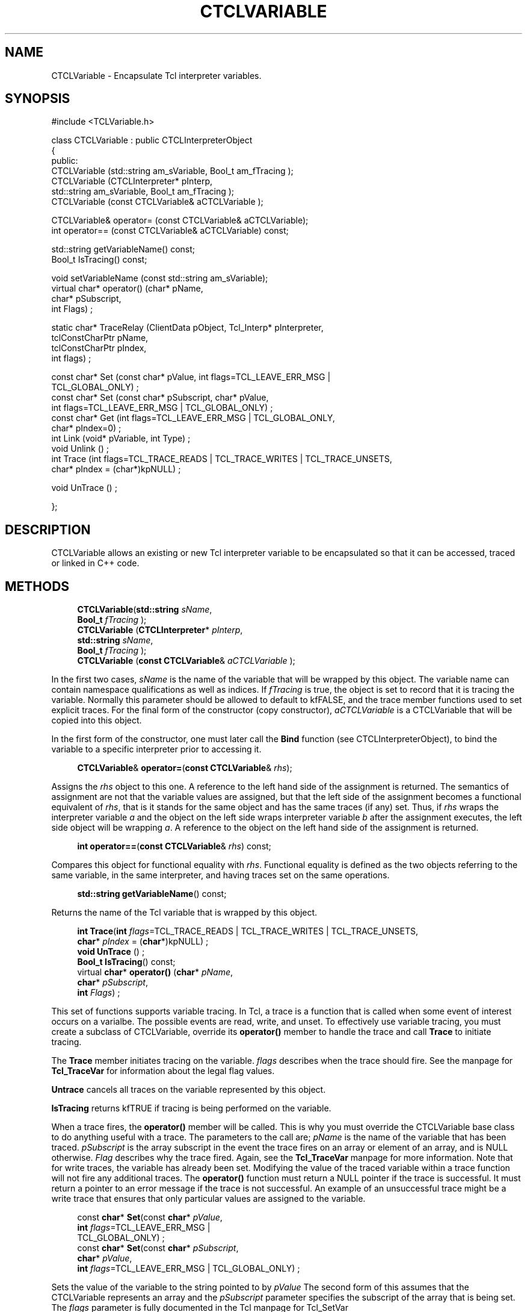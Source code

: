 '\" t
.\"     Title: CTCLVariable
.\"    Author: [FIXME: author] [see http://docbook.sf.net/el/author]
.\" Generator: DocBook XSL Stylesheets v1.76.1 <http://docbook.sf.net/>
.\"      Date: 11/23/2015
.\"    Manual: [FIXME: manual]
.\"    Source: [FIXME: source]
.\"  Language: English
.\"
.TH "CTCLVARIABLE" "3" "11/23/2015" "[FIXME: source]" "[FIXME: manual]"
.\" -----------------------------------------------------------------
.\" * Define some portability stuff
.\" -----------------------------------------------------------------
.\" ~~~~~~~~~~~~~~~~~~~~~~~~~~~~~~~~~~~~~~~~~~~~~~~~~~~~~~~~~~~~~~~~~
.\" http://bugs.debian.org/507673
.\" http://lists.gnu.org/archive/html/groff/2009-02/msg00013.html
.\" ~~~~~~~~~~~~~~~~~~~~~~~~~~~~~~~~~~~~~~~~~~~~~~~~~~~~~~~~~~~~~~~~~
.ie \n(.g .ds Aq \(aq
.el       .ds Aq '
.\" -----------------------------------------------------------------
.\" * set default formatting
.\" -----------------------------------------------------------------
.\" disable hyphenation
.nh
.\" disable justification (adjust text to left margin only)
.ad l
.\" -----------------------------------------------------------------
.\" * MAIN CONTENT STARTS HERE *
.\" -----------------------------------------------------------------
.SH "NAME"
CTCLVariable \- Encapsulate Tcl interpreter variables\&.
.SH "SYNOPSIS"
.sp
.nf
#include <TCLVariable\&.h>

class CTCLVariable  : public CTCLInterpreterObject
{
public:
  CTCLVariable (std::string am_sVariable,  Bool_t am_fTracing  );
  CTCLVariable (CTCLInterpreter* pInterp,
                std::string am_sVariable,  Bool_t am_fTracing  );
  CTCLVariable (const CTCLVariable& aCTCLVariable );

  CTCLVariable& operator= (const CTCLVariable& aCTCLVariable);
  int operator== (const CTCLVariable& aCTCLVariable) const;

  std::string getVariableName() const;
  Bool_t IsTracing() const;

  void setVariableName (const std::string am_sVariable);
  virtual   char*  operator() (char* pName,
                               char* pSubscript,
                               int Flags)  ;

   static  char* TraceRelay (ClientData pObject, Tcl_Interp* pInterpreter,
                             tclConstCharPtr  pName,
                             tclConstCharPtr pIndex,
                             int flags)  ;

  const char* Set (const char* pValue, int flags=TCL_LEAVE_ERR_MSG |
                                                 TCL_GLOBAL_ONLY)  ;
  const char* Set (const char* pSubscript, char* pValue,
                   int flags=TCL_LEAVE_ERR_MSG | TCL_GLOBAL_ONLY)  ;
  const char* Get (int flags=TCL_LEAVE_ERR_MSG | TCL_GLOBAL_ONLY,
                   char* pIndex=0)  ;
  int Link (void* pVariable, int Type)  ;
  void Unlink ()  ;
  int Trace (int flags=TCL_TRACE_READS | TCL_TRACE_WRITES | TCL_TRACE_UNSETS,
             char* pIndex = (char*)kpNULL)  ;

  void UnTrace ()  ;

};
.fi
.SH "DESCRIPTION"
.PP

CTCLVariable
allows an existing or new Tcl interpreter variable to be encapsulated so that it can be accessed, traced or linked in C++ code\&.
.SH "METHODS"
.PP

.sp
.if n \{\
.RS 4
.\}
.nf
  \fBCTCLVariable\fR(\fBstd::string\fR \fIsName\fR,
             \fBBool_t\fR \fIfTracing\fR  );
  \fBCTCLVariable\fR (\fBCTCLInterpreter\fR* \fIpInterp\fR,
             \fBstd::string\fR \fIsName\fR,
             \fBBool_t\fR \fIfTracing\fR  );
  \fBCTCLVariable\fR (\fBconst CTCLVariable\fR& \fIaCTCLVariable\fR );
            
.fi
.if n \{\
.RE
.\}
.PP
In the first two cases,
\fIsName\fR
is the name of the variable that will be wrapped by this object\&. The variable name can contain namespace qualifications as well as indices\&. If
\fIfTracing\fR
is true, the object is set to record that it is tracing the variable\&. Normally this parameter should be allowed to default to
kfFALSE, and the trace member functions used to set explicit traces\&. For the final form of the constructor (copy constructor),
\fIaCTCLVariable\fR
is a
CTCLVariable
that will be copied into this object\&.
.PP
In the first form of the constructor, one must later call the
\fBBind\fR
function (see CTCLInterpreterObject), to bind the variable to a specific interpreter prior to accessing it\&.
.PP

.sp
.if n \{\
.RS 4
.\}
.nf
  \fBCTCLVariable\fR& \fBoperator=\fR(\fBconst CTCLVariable\fR& \fIrhs\fR);
            
.fi
.if n \{\
.RE
.\}
.PP
Assigns the
\fIrhs\fR
object to this one\&. A reference to the left hand side of the assignment is returned\&. The semantics of assignment are not that the variable values are assigned, but that the left side of the assignment becomes a functional equivalent of
\fIrhs\fR, that is it stands for the same object and has the same traces (if any) set\&. Thus, if
\fIrhs\fR
wraps the interpreter variable
\fIa\fR
and the object on the left side wraps interpreter variable
\fIb\fR
after the assignment executes, the left side object will be wrapping
\fIa\fR\&. A reference to the object on the left hand side of the assignment is returned\&.
.PP

.sp
.if n \{\
.RS 4
.\}
.nf
  \fBint\fR \fBoperator==\fR(\fBconst CTCLVariable\fR& \fIrhs\fR) const;
            
.fi
.if n \{\
.RE
.\}
.PP
Compares this object for functional equality with
\fIrhs\fR\&. Functional equality is defined as the two objects referring to the same variable, in the same interpreter, and having traces set on the same operations\&.
.PP

.sp
.if n \{\
.RS 4
.\}
.nf
  \fBstd::string\fR \fBgetVariableName\fR() const;
            
.fi
.if n \{\
.RE
.\}
.PP
Returns the name of the Tcl variable that is wrapped by this object\&.
.PP

.sp
.if n \{\
.RS 4
.\}
.nf
\fBint\fR \fBTrace\fR(\fBint\fR \fIflags\fR=TCL_TRACE_READS | TCL_TRACE_WRITES | TCL_TRACE_UNSETS,
          \fBchar\fR* \fIpIndex\fR = (\fBchar\fR*)kpNULL)  ;
\fBvoid\fR \fBUnTrace\fR ()  ;
\fBBool_t\fR \fBIsTracing\fR() const;
virtual \fBchar\fR*  \fBoperator()\fR (\fBchar\fR* \fIpName\fR,
                        \fBchar\fR* \fIpSubscript\fR,
                        \fBint\fR \fIFlags\fR)  ;
            
.fi
.if n \{\
.RE
.\}
.PP
This set of functions supports variable tracing\&. In Tcl, a trace is a function that is called when some event of interest occurs on a varialbe\&. The possible events are read, write, and unset\&. To effectively use variable tracing, you must create a subclass of
CTCLVariable, override its
\fBoperator()\fR
member to handle the trace and call
\fBTrace\fR
to initiate tracing\&.
.PP
The
\fBTrace\fR
member initiates tracing on the variable\&.
\fIflags\fR
describes when the trace should fire\&. See the manpage for
\fBTcl_TraceVar\fR
for information about the legal flag values\&.
.PP

\fBUntrace\fR
cancels all traces on the variable represented by this object\&.
.PP

\fBIsTracing\fR
returns
kfTRUE
if tracing is being performed on the variable\&.
.PP
When a trace fires, the
\fBoperator()\fR
member will be called\&. This is why you must override the
CTCLVariable
base class to do anything useful with a trace\&. The parameters to the call are;
\fIpName\fR
is the name of the variable that has been traced\&.
\fIpSubscript\fR
is the array subscript in the event the trace fires on an array or element of an array, and is
NULL
otherwise\&.
\fIFlag\fR
describes why the trace fired\&. Again, see the
\fBTcl_TraceVar\fR
manpage for more information\&. Note that for write traces, the variable has already been set\&. Modifying the value of the traced variable within a trace function will not fire any additional traces\&. The
\fBoperator()\fR
function must return a
NULL
pointer if the trace is successful\&. It must return a pointer to an error message if the trace is not successful\&. An example of an unsuccessful trace might be a write trace that ensures that only particular values are assigned to the variable\&.
.PP

.sp
.if n \{\
.RS 4
.\}
.nf
const \fBchar\fR* \fBSet\fR(const \fBchar\fR* \fIpValue\fR,
                \fBint\fR \fIflags\fR=TCL_LEAVE_ERR_MSG |
                          TCL_GLOBAL_ONLY)  ;
const \fBchar\fR* \fBSet\fR(const \fBchar\fR* \fIpSubscript\fR,
               \fBchar\fR* \fIpValue\fR,
               \fBint\fR \fIflags\fR=TCL_LEAVE_ERR_MSG | TCL_GLOBAL_ONLY)  ;
            
.fi
.if n \{\
.RE
.\}
.PP
Sets the value of the variable to the string pointed to by
\fIpValue\fR
The second form of this assumes that the
CTCLVariable
represents an array and the
\fIpSubscript\fR
parameter specifies the subscript of the array that is being set\&. The
\fIflags\fR
parameter is fully documented in the Tcl manpage for Tcl_SetVar
.PP

.sp
.if n \{\
.RS 4
.\}
.nf
const \fBchar\fR* \fBGet\fR(\fBint\fR \fIflags\fR=TCL_LEAVE_ERR_MSG | TCL_GLOBAL_ONLY,
              \fBchar\fR* \fIpIndex\fR=0)  ;
            
.fi
.if n \{\
.RE
.\}
.PP
Retrieves the current value of a variable\&. If the
\fIpIndex\fR
parameter is supplied, the variable wrapped by
CTCLVariable
is assumed to be an array and
\fIpIndex\fR
points to the subscript of the element to retrieve\&. The
\fIflags\fR
parameter is fully documented in the Tcl_GetVar manpage\&. The return value of the function is a null terminated character string that is the current value of the variable\&. If the variable does not exist, then a
NULL
is returned\&.
.PP

.sp
.if n \{\
.RS 4
.\}
.nf
\fBint\fR \fBLink\fR(\fBvoid\fR* \fIpVariable\fR,
         \fBint\fR \fIType\fR)  ;
\fBvoid\fR \fBUnlink\fR()  ;
            
.fi
.if n \{\
.RE
.\}
.PP

\fBLink\fR
and
\fBUnlink\fR
support variable linking\&. Variable linking is when a Tcl variable is made to track the value of a C/C++ variable or C++ member variable of an object\&.
\fBLink\fR
establishes the link\&.
\fIpVariable\fR
points to the C or C++ variable or member variable to link to this
CTCLVariable\&. The
\fIType\fR
parameter is one of following values:
TCL_LINK_INT,
TCL_LINK_DOUBLE,
TCL_LINK_BOOLEAN,
TCL_LINK_WIDE_INT, or
TCL_LINK_STRING
indicating the type of the variable to which
\fIpVariable\fR
points\&. For all but
TCL_LINK_STRING,
\fIpVariable\fR
points to a variable of the type indicated, and that variable will be linked\&. for
TCL_LINK_STRING,
\fIpVariable\fR
points to a
\fBchar*\fR
which should be initialized to point to
NULL\&. The Tcl interpreter will use
\fBTcl_Alloc\fR
and
\fBTcl_Free\fR
to maintain a dynamically allocated string pointed to by that pointer which reflects the value of the variable\&. If the C/C++ program modifies this string, it must
\fBTcl_Free\fR
the prior value and
\fBTcl_Alloc\fR
a new value with the new variable value\&.
.SH "DEFECTS"
.PP
No
\fBoperator!=\fR
has been defined\&.
.PP
There is no protection against multiple links\&.\&.\&. the most recent link for an underlying Tcl variable is the one effective\&.
.SH "SEE ALSO"
.PP
CTCLInterpreter(3), CTCLInterpreterObject(3), Tcl_GetVar(3tcl), Tcl_LinkVar(3tcl), Tcl_SetVar(3tcl), Tcl_TraceVar(3tcl)
